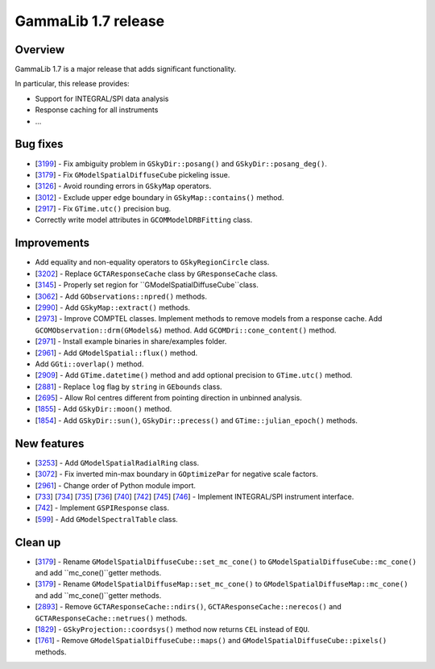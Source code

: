 .. _1.7:

GammaLib 1.7 release
====================

Overview
--------

GammaLib 1.7 is a major release that adds significant functionality.

In particular, this release provides:

* Support for INTEGRAL/SPI data analysis
* Response caching for all instruments
* ...


Bug fixes
---------

* [`3199 <https://cta-redmine.irap.omp.eu/issues/3199>`_] -
  Fix ambiguity problem in ``GSkyDir::posang()`` and ``GSkyDir::posang_deg()``.
* [`3179 <https://cta-redmine.irap.omp.eu/issues/3179>`_] -
  Fix ``GModelSpatialDiffuseCube`` pickeling issue.
* [`3126 <https://cta-redmine.irap.omp.eu/issues/3126>`_] -
  Avoid rounding errors in ``GSkyMap`` operators.
* [`3012 <https://cta-redmine.irap.omp.eu/issues/3012>`_] -
  Exclude upper edge boundary in ``GSkyMap::contains()`` method.
* [`2917 <https://cta-redmine.irap.omp.eu/issues/2917>`_] -
  Fix ``GTime.utc()`` precision bug.
* Correctly write model attributes in ``GCOMModelDRBFitting`` class.


Improvements
------------

* Add equality and non-equality operators to ``GSkyRegionCircle`` class.
* [`3202 <https://cta-redmine.irap.omp.eu/issues/3202>`_] -
  Replace ``GCTAResponseCache`` class by ``GResponseCache`` class.
* [`3145 <https://cta-redmine.irap.omp.eu/issues/3145>`_] -
  Properly set region for ``GModelSpatialDiffuseCube``class.
* [`3062 <https://cta-redmine.irap.omp.eu/issues/3062>`_] -
  Add ``GObservations::npred()`` methods.
* [`2990 <https://cta-redmine.irap.omp.eu/issues/2990>`_] -
  Add ``GSkyMap::extract()`` methods.
* [`2973 <https://cta-redmine.irap.omp.eu/issues/2973>`_] -
  Improve COMPTEL classes.
  Implement methods to remove models from a response cache.
  Add ``GCOMObservation::drm(GModels&)`` method.
  Add ``GCOMDri::cone_content()`` method.
* [`2971 <https://cta-redmine.irap.omp.eu/issues/2971>`_] -
  Install example binaries in share/examples folder.
* [`2961 <https://cta-redmine.irap.omp.eu/issues/2961>`_] -
  Add ``GModelSpatial::flux()`` method.
* Add ``GGti::overlap()`` method.
* [`2909 <https://cta-redmine.irap.omp.eu/issues/2909>`_] -
  Add ``GTime.datetime()`` method and add optional precision to ``GTime.utc()`` method.
* [`2881 <https://cta-redmine.irap.omp.eu/issues/2881>`_] -
  Replace ``log`` flag by ``string`` in ``GEbounds`` class.
* [`2695 <https://cta-redmine.irap.omp.eu/issues/2695>`_] -
  Allow RoI centres different from pointing direction in unbinned analysis.
* [`1855 <https://cta-redmine.irap.omp.eu/issues/1855>`_] -
  Add ``GSkyDir::moon()`` method.
* [`1854 <https://cta-redmine.irap.omp.eu/issues/1854>`_] -
  Add ``GSkyDir::sun()``, ``GSkyDir::precess()`` and ``GTime::julian_epoch()`` methods.


New features
------------

* [`3253 <https://cta-redmine.irap.omp.eu/issues/3253>`_] -
  Add ``GModelSpatialRadialRing`` class.
* [`3072 <https://cta-redmine.irap.omp.eu/issues/3072>`_] -
  Fix inverted min-max boundary in ``GOptimizePar`` for negative scale factors.
* [`2961 <https://cta-redmine.irap.omp.eu/issues/2961>`_] -
  Change order of Python module import.
* [`733 <https://cta-redmine.irap.omp.eu/issues/733>`_]
  [`734 <https://cta-redmine.irap.omp.eu/issues/734>`_]
  [`735 <https://cta-redmine.irap.omp.eu/issues/735>`_]
  [`736 <https://cta-redmine.irap.omp.eu/issues/736>`_]
  [`740 <https://cta-redmine.irap.omp.eu/issues/740>`_]
  [`742 <https://cta-redmine.irap.omp.eu/issues/742>`_]
  [`745 <https://cta-redmine.irap.omp.eu/issues/745>`_]
  [`746 <https://cta-redmine.irap.omp.eu/issues/746>`_] -
  Implement INTEGRAL/SPI instrument interface.
* [`742 <https://cta-redmine.irap.omp.eu/issues/742>`_] -
  Implement ``GSPIResponse`` class.
* [`599 <https://cta-redmine.irap.omp.eu/issues/599>`_] -
  Add ``GModelSpectralTable`` class.


Clean up
--------

* [`3179 <https://cta-redmine.irap.omp.eu/issues/3179>`_] -
  Rename ``GModelSpatialDiffuseCube::set_mc_cone()`` to ``GModelSpatialDiffuseCube::mc_cone()`` and add ``mc_cone()``getter methods.
* [`3179 <https://cta-redmine.irap.omp.eu/issues/3179>`_] -
  Rename ``GModelSpatialDiffuseMap::set_mc_cone()`` to ``GModelSpatialDiffuseMap::mc_cone()`` and add ``mc_cone()``getter methods.
* [`2893 <https://cta-redmine.irap.omp.eu/issues/2893>`_] -
  Remove ``GCTAResponseCache::ndirs()``, ``GCTAResponseCache::nerecos()`` and ``GCTAResponseCache::netrues()`` methods.
* [`1829 <https://cta-redmine.irap.omp.eu/issues/1829>`_] -
  ``GSkyProjection::coordsys()`` method now returns ``CEL`` instead of ``EQU``.
* [`1761 <https://cta-redmine.irap.omp.eu/issues/1761>`_] -
  Remove ``GModelSpatialDiffuseCube::maps()`` and ``GModelSpatialDiffuseCube::pixels()`` methods.
